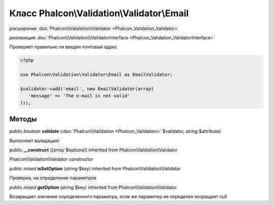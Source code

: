 Класс **Phalcon\\Validation\\Validator\\Email**
===============================================

*расширение* :doc:`Phalcon\\Validation\\Validator <Phalcon_Validation_Validator>`

*реализация* :doc:`Phalcon\\Validation\\ValidatorInterface <Phalcon_Validation_ValidatorInterface>`

Проверяет правильно ли введен почтовый адрес

.. code-block:: php

    <?php

    use Phalcon\Validation\Validator\Email as EmailValidator;
    
    $validator->add('email', new EmailValidator(array(
       'message' => 'The e-mail is not valid'
    )));



Методы
---------

public *boolean*  **validate** (:doc:`Phalcon\\Validation <Phalcon_Validation>` $validator, *string* $attribute)

Выполняет валидацию



public  **__construct** ([*array* $options]) inherited from Phalcon\\Validation\\Validator

Phalcon\\Validation\\Validator constructor



public *mixed*  **isSetOption** (*string* $key) inherited from Phalcon\\Validation\\Validator

Проверка, на определение параметров



public *mixed*  **getOption** (*string* $key) inherited from Phalcon\\Validation\\Validator

Возвращает значение определенного параметра, если же параметер не определен возращает null

